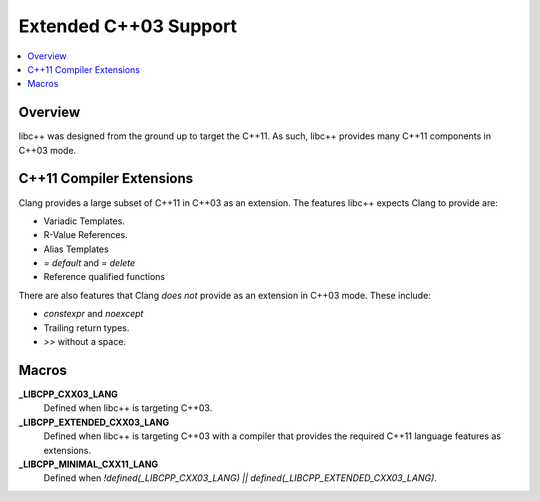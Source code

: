 =======================
Extended C++03 Support
=======================

.. contents::
   :local:

Overview
========

libc++ was designed from the ground up to target the C++11. As such, libc++
provides many C++11 components in C++03 mode.

C++11 Compiler Extensions
=========================

Clang provides a large subset of C++11 in C++03 as an extension. The features
libc++ expects Clang  to provide are:

* Variadic Templates.
* R-Value References.
* Alias Templates
* `= default` and `= delete`
* Reference qualified functions

There are also features that Clang *does not* provide as an extension in C++03
mode. These include:

* `constexpr` and `noexcept`
*  Trailing return types.
* `>>` without a space.


Macros
======

**_LIBCPP_CXX03_LANG**
  Defined when libc++ is targeting C++03.

**_LIBCPP_EXTENDED_CXX03_LANG**
  Defined when libc++ is targeting C++03 with a compiler that provides
  the required C++11 language features as extensions.

**_LIBCPP_MINIMAL_CXX11_LANG**
  Defined when `!defined(_LIBCPP_CXX03_LANG) || defined(_LIBCPP_EXTENDED_CXX03_LANG)`.
